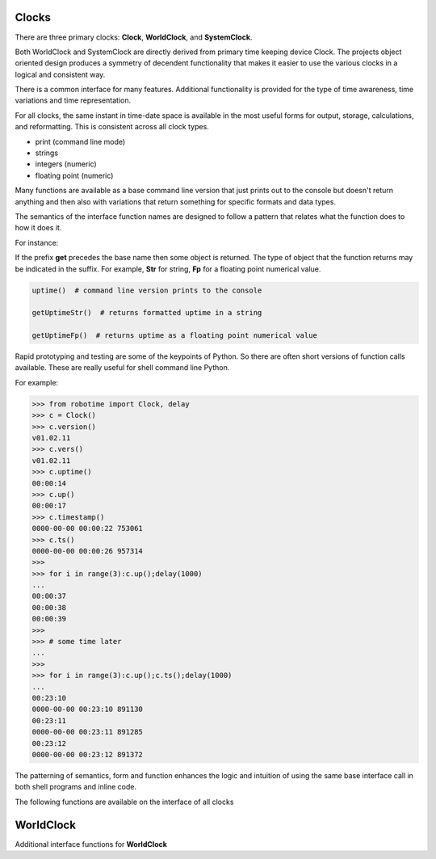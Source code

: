 Clocks
------

.. py:mod: 
.. py:mod:: py_mod

There are three primary clocks: **Clock**, **WorldClock**, and **SystemClock**.

Both WorldClock and SystemClock are directly derived from primary time keeping device
Clock.  The projects object oriented design produces a symmetry of decendent
functionality that makes it easier to use the various clocks in a logical and consistent way.

There is a common interface for many features. Additional functionality is provided
for the type of time awareness, time variations and time representation.

For all clocks, the same instant in time-date space is available in the most useful forms
for output, storage, calculations, and reformatting. This is consistent across all clock types.

- print (command line mode) 
- strings
- integers (numeric)
- floating point (numeric)

Many functions are available as a base command line version that just prints out 
to the console but doesn't return anything and then also with variations
that return something for specific formats and data types. 

The semantics of the interface function
names are designed to follow a pattern that relates what the function does to how it
does it.

For instance:

If the prefix **get** precedes the base name then some object is returned. The type of 
object that the function returns may be indicated in the suffix. For example, 
**Str** for string, **Fp** for a floating point numerical value.


.. code-block:: python
   
   uptime()  # command line version prints to the console

   getUptimeStr()  # returns formatted uptime in a string 

   getUptimeFp()  # returns uptime as a floating point numerical value

Rapid prototyping and testing are some of the keypoints of Python. So there 
are often short versions of function calls available. These are really useful
for shell command line Python.

For example:

.. code-block:: python

   >>> from robotime import Clock, delay
   >>> c = Clock()
   >>> c.version()
   v01.02.11
   >>> c.vers()
   v01.02.11
   >>> c.uptime()
   00:00:14
   >>> c.up()
   00:00:17
   >>> c.timestamp()
   0000-00-00 00:00:22 753061
   >>> c.ts()
   0000-00-00 00:00:26 957314
   >>> 
   >>> for i in range(3):c.up();delay(1000)
   ... 
   00:00:37
   00:00:38
   00:00:39
   >>> 
   >>> # some time later
   ... 
   >>> 
   >>> for i in range(3):c.up();c.ts();delay(1000)
   ... 
   00:23:10
   0000-00-00 00:23:10 891130
   00:23:11
   0000-00-00 00:23:11 891285
   00:23:12
   0000-00-00 00:23:12 891372



The patterning of semantics, form and function enhances the logic 
and intuition of using the same base interface call in both shell 
programs and inline code.


The following functions are available on the interface of all clocks

.. function:: uptime()
   
    Prints the uptime for the clock as HH:MM:SS at a minimal
    If the clock is running longer than 24 hours then days are added in the 
    format as DDD:MM:SS where the number of days is the number of days in the year.
    After one year the format is extended to the full format YYYY:DDD:HH:MM:SS
    This function is available on all 3 clocks

  :param: None
  :return: printed string 


.. function:: up()
   
    Short name for uptime(). Works the same.

  :param: None
  :return: printed string 


.. function:: time()

   | prints the current time in HH:MM:SS format 

  :param: None
  :return: printed string


.. function:: date()

   | prints the current date in YYYY:MM:DD format 

  :param: None
  :return: printed string 


.. function:: now()

   | prints date/time/zone in the format YYYY-MM-DD HH:MM:SS <ZONE> 
   | Whatever "now" is depends on the particular clock's worldview 
   
  :param: None
  :return: printed string 


 | Example:

 |  now() format for Clock, WorldClock, SystemClock

 |  0000-00-00 01:37:13 
 |  2023-09-21 19:36:06 UTC
 |  2023-09-21 15:36:06 EDT


.. function:: today()

   | prints the current date in YYYY:MM:DD format 

  :param: None
  :return: printed string 

.. function:: epoch()

   | prints a timestamp of the beginning of the epoch of the clock

  :param: None
  :return: printed string 


.. function:: getUptime()  
   
   | returns the current uptime in a tuple of integers 
   | in the format (days, hours, minutes, seconds) 

  :param: None
  :return: clocks uptime as a tuple of integers
  :rtype: tuple
  

.. function:: getUptimeStr()

    string version of command line uptime()
    returns the same format as uptime() but in a string
    useful for printing, parsing or reformatting

  :param: None
  :return: clocks formatted uptime 
  :rtype: string


.. function:: getUptimeFp()

   returns clocks uptime as a floating point value

  :param: None
  :return: clocks uptime 
  :rtype: float


.. function:: millis()
     
     Returns uptime of the clock in floating 
     point milliseconds since this clock was instantiated
     and initialized. Similar to the ubiquitous
     Arduino millis() function but not necessarily aligned
     with or offset from the actual underlying hardware startup.
   
  :param: None
  :return: clocks uptime in milliseconds
  :rtype: float


.. function:: micros()

     Returns uptime of the clock in floating 
     point microseconds since this clock was instantiated
     and initialized. 
        
  :param: None
  :return: clocks uptime in microseconds
  :rtype: float


.. function:: nanos()

     Returns uptime of this clock in floating 
     point nanoseconds since this clock was instantiated
     and initialized. Whether there is any accurate nanosecond
     resolution offset time available depends on the underlying
     operating system, hardware subsystems and the python implementation.

  :param: None
  :return: clocks uptime in nanoseconds
  :rtype: float


.. function:: getMonotime()

     Returns a monotonic floating point time in seconds.
     Monotonic time moves unidirectionally forward and runs
     independently of the variations that occur with a system clock.
     Its starting value depends on the underlying OS/HW configuration.
     Can be used for the most accurate relative time offset 
     references but not as an absolute hardware uptime.
        
  :param: None
  :return: current monotonic time 
  :rtype: float


WorldClock
----------

Additional interface functions for **WorldClock**


.. function:: initialize()

   Multistage initialization and syncronization of **WorldClock**
   to UTC time using the NTP network
        
  :param: None
  :return: None


.. function:: init()

   Calls **initialize()** just shorter name
        
  :param: None
  :return: None


.. function:: reset()

   Resets the UTC world time to the beginning of the epoch.
   This does **not** affect the clocks's running uptime.
   Once a WorldClock object is instantiated its uptime
   clock continues to run until the object instance no
   longer exists.

        
  :param: None
  :return: None

.. function:: getDeltaThreshold()

     Returns the current Delta threshold setting in milliseconds
        
  :param: None
  :return: delta threshold
  :rtype: int


.. function:: setDeltaThreshold(delta)

     Sets the current Delta threshold setting in milliseconds
        
  :param: delta
  :return: None
  :rtype: None


.. function:: setDelta(delta)

     same as **setDeltaThreshold(delta)**


.. function:: getDelta()

     same as **getDeltaThreshold()**


.. code-block:: python

.. code-block:: python
